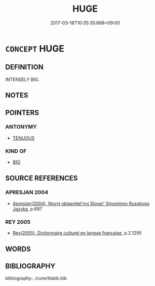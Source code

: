# -*- mode: mandoku-tls-view -*-
#+TITLE: HUGE
#+DATE: 2017-03-18T10:35:30.668+09:00        
#+STARTUP: content
* =CONCEPT= HUGE
:PROPERTIES:
:CUSTOM_ID: uuid-a4487997-94b7-432e-849a-859a36cda842
:TR_ZH: 巨大
:END:
** DEFINITION

INTENSELY BIG.

** NOTES

** POINTERS
*** ANTONYMY
 - [[tls:concept:TENUOUS][TENUOUS]]

*** KIND OF
 - [[tls:concept:BIG][BIG]]

** SOURCE REFERENCES
*** APRESJAN 2004
 - [[cite:APRESJAN-2004][Apresjan(2004), Novyj objasnitel'nyj Slovar' Sinonimov Russkogo Jazyka]], p.697

*** REY 2005
 - [[cite:REY-2005][Rey(2005), Dictionnaire culturel en langue francaise]], p.2.1295

** WORDS
   :PROPERTIES:
   :VISIBILITY: children
   :END:
** BIBLIOGRAPHY
bibliography:../core/tlsbib.bib
